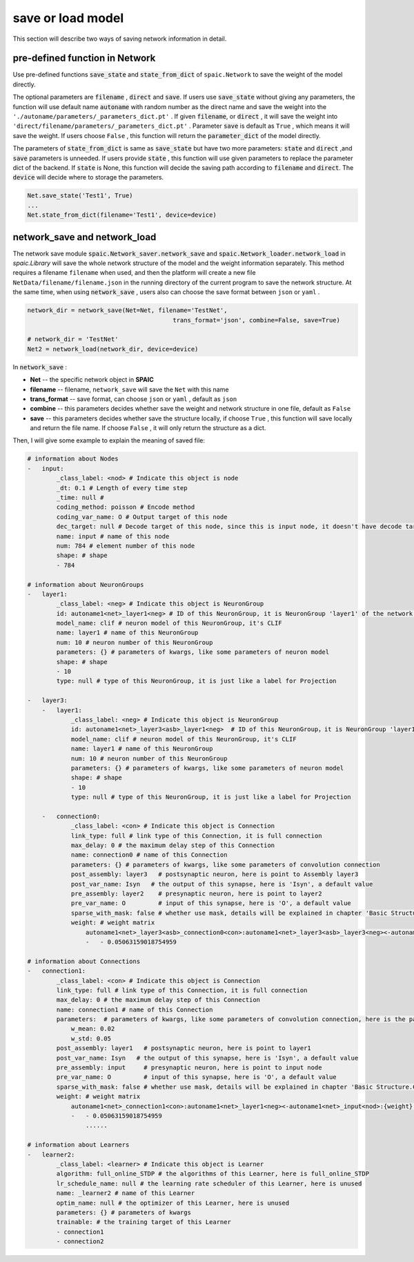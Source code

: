 save or load model
=====================

This section will describe two ways of saving network information in detail.

pre-defined function in Network
---------------------------------------------------------
Use pre-defined functions :code:`save_state` and :code:`state_from_dict` of ``spaic.Network`` to save the weight of the model directly.

The optional parameters are :code:`filename` , :code:`direct` and :code:`save`. If users use :code:`save_state` without \
giving any parameters, the function will use default name :code:`autoname` with random number as the direct name and save \
the weight into the ``'./autoname/parameters/_parameters_dict.pt'`` . If given :code:`filename`, or :code:`direct` , it will \
save the weight into ``'direct/filename/parameters/_parameters_dict.pt'`` . Parameter :code:`save` is default as ``True`` , which \
means it will save the weight. If users choose ``False`` , this function will return the :code:`parameter_dict` of the model \
directly.

The parameters of :code:`state_from_dict` is same as :code:`save_state` but have two more parameters: :code:`state` and :code:`direct` ,\
and :code:`save` parameters is unneeded. If users provide :code:`state` , this function will use given parameters to replace the parameter dict \
of the backend. If :code:`state` is None, this function will decide the saving path according to :code:`filename` and :code:`direct`. The \
:code:`device` will decide where to storage the parameters.

.. code-block:: python

    Net.save_state('Test1', True)
    ...
    Net.state_from_dict(filename='Test1', device=device)


network_save and network_load
---------------------------------------------------------------------------------------------------------------------------------------
The network save module :code:`spaic.Network_saver.network_save` and :code:`spaic.Network_loader.network_load` in `spaic.Library` \
will save the whole network structure of the model and the weight information separately. This method requires a filename \
``filename`` when used, and then the platform will create a new file ``NetData/filename/filename.json`` in the running directory \
of the current program to save the network structure. At the same time, when using :code:`network_save` , users also can choose the \
save format between ``json`` or ``yaml`` .

.. code-block:: python

    network_dir = network_save(Net=Net, filename='TestNet',
                                            trans_format='json', combine=False, save=True)

    # network_dir = 'TestNet'
    Net2 = network_load(network_dir, device=device)

In :code:`network_save` :

- **Net** -- the specific network object in **SPAIC**
- **filename** -- filename, ``network_save`` will save the ``Net`` with this name
- **trans_format** -- save format, can choose ``json`` or ``yaml`` , default as ``json``
- **combine** -- this parameters decides whether save the weight and network structure in one file, default as ``False``
- **save** -- this parameters decides whether save the structure locally, if choose ``True`` , this function will save locally and return the file name. If choose ``False`` , it will only return the structure as a dict.

Then, I will give some example to explain the meaning of saved file:

.. code-block:: python

    # information about Nodes
    -   input:
            _class_label: <nod> # Indicate this object is node
            _dt: 0.1 # Length of every time step
            _time: null #
            coding_method: poisson # Encode method
            coding_var_name: O # Output target of this node
            dec_target: null # Decode target of this node, since this is input node, it doesn't have decode target
            name: input # name of this node
            num: 784 # element number of this node
            shape: # shape
            - 784

    # information about NeuronGroups
    -   layer1:
            _class_label: <neg> # Indicate this object is NeuronGroup
            id: autoname1<net>_layer1<neg> # ID of this NeuronGroup, it is NeuronGroup 'layer1' of the network 'autoname1'
            model_name: clif # neuron model of this NeuronGroup, it's CLIF
            name: layer1 # name of this NeuronGroup
            num: 10 # neuron number of this NeuronGroup
            parameters: {} # parameters of kwargs, like some parameters of neuron model
            shape: # shape
            - 10
            type: null # type of this NeuronGroup, it is just like a label for Projection

    -   layer3:
        -   layer1:
                _class_label: <neg> # Indicate this object is NeuronGroup
                id: autoname1<net>_layer3<asb>_layer1<neg>  # ID of this NeuronGroup，it is NeuronGroup 'layer1' of the Assembly 'layer3' of the network 'autoname1'
                model_name: clif # neuron model of this NeuronGroup, it's CLIF
                name: layer1 # name of this NeuronGroup
                num: 10 # neuron number of this NeuronGroup
                parameters: {} # parameters of kwargs, like some parameters of neuron model
                shape: # shape
                - 10
                type: null # type of this NeuronGroup, it is just like a label for Projection

        -   connection0:
                _class_label: <con> # Indicate this object is Connection
                link_type: full # link type of this Connection, it is full connection
                max_delay: 0 # the maximum delay step of this Connection
                name: connection0 # name of this Connection
                parameters: {} # parameters of kwargs, like some parameters of convolution connection
                post_assembly: layer3   # postsynaptic neuron, here is point to Assembly layer3
                post_var_name: Isyn   # the output of this synapse, here is 'Isyn', a default value
                pre_assembly: layer2    # presynaptic neuron, here is point to layer2
                pre_var_name: O         # input of this synapse, here is 'O', a default value
                sparse_with_mask: false # whether use mask, details will be explained in chapter 'Basic Structure.Connection'
                weight: # weight matrix
                    autoname1<net>_layer3<asb>_connection0<con>:autoname1<net>_layer3<asb>_layer3<neg><-autoname1<net>_layer3<asb>_layer2<neg>:{weight}: # here is the ID of this weight
                    -   - 0.05063159018754959

    # information about Connections
    -   connection1:
            _class_label: <con> # Indicate this object is Connection
            link_type: full # link type of this Connection, it is full connection
            max_delay: 0 # the maximum delay step of this Connection
            name: connection1 # name of this Connection
            parameters:  # parameters of kwargs, like some parameters of convolution connection, here is the parameter for randomly initializing the weight
                w_mean: 0.02
                w_std: 0.05
            post_assembly: layer1   # postsynaptic neuron, here is point to layer1
            post_var_name: Isyn   # the output of this synapse, here is 'Isyn', a default value
            pre_assembly: input     # presynaptic neuron, here is point to input node
            pre_var_name: O         # input of this synapse, here is 'O', a default value
            sparse_with_mask: false # whether use mask, details will be explained in chapter 'Basic Structure.Connection'
            weight: # weight matrix
                autoname1<net>_connection1<con>:autoname1<net>_layer1<neg><-autoname1<net>_input<nod>:{weight}:
                -   - 0.05063159018754959
                    ......

    # information about Learners
    -   learner2:
            _class_label: <learner> # Indicate this object is Learner
            algorithm: full_online_STDP # the algorithms of this Learner, here is full_online_STDP
            lr_schedule_name: null # the learning rate scheduler of this Learner, here is unused
            name: _learner2 # name of this Learner
            optim_name: null # the optimizer of this Learner, here is unused
            parameters: {} # parameters of kwargs
            trainable: # the training target of this Learner
            - connection1
            - connection2

